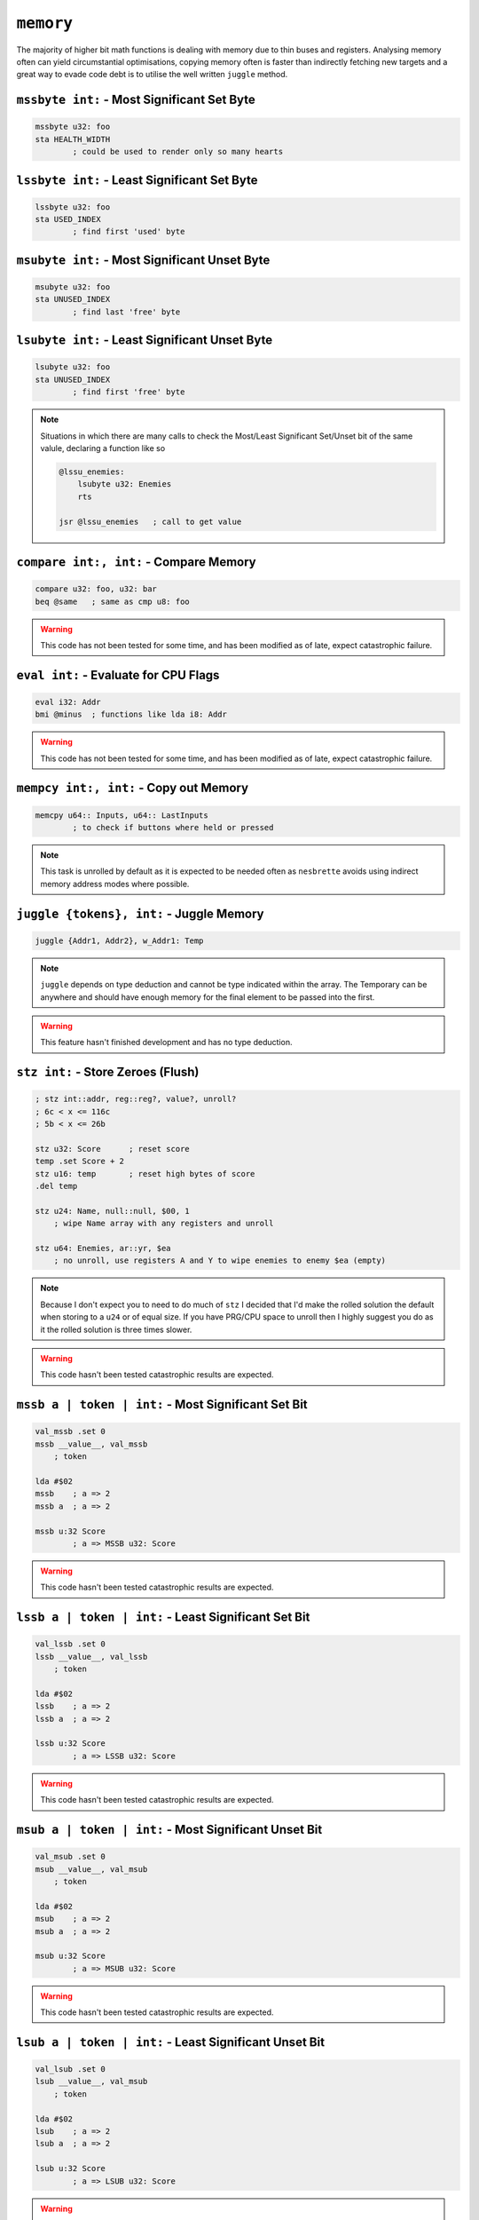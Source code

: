 ``memory``
==========

The majority of higher bit math functions is dealing with memory due to thin buses and registers. Analysing memory often can yield circumstantial optimisations, copying memory often is faster than indirectly fetching new targets and a great way to evade code debt is to utilise the well written ``juggle`` method.

``mssbyte int:`` - Most Significant Set Byte
~~~~~~~~~~~~~~~~~~~~~~~~~~~~~~~~~~~~~~~~~~~~~~~~~

.. code-block::

    mssbyte u32: foo
    sta HEALTH_WIDTH
            ; could be used to render only so many hearts

``lssbyte int:`` - Least Significant Set Byte
~~~~~~~~~~~~~~~~~~~~~~~~~~~~~~~~~~~~~~~~~~~~~~~~~~~

.. code-block::

    lssbyte u32: foo
    sta USED_INDEX
            ; find first 'used' byte

``msubyte int:`` - Most Significant Unset Byte
~~~~~~~~~~~~~~~~~~~~~~~~~~~~~~~~~~~~~~~~~~~~~~~~~~~

.. code-block::

    msubyte u32: foo
    sta UNUSED_INDEX
            ; find last 'free' byte

``lsubyte int:`` - Least Significant Unset Byte
~~~~~~~~~~~~~~~~~~~~~~~~~~~~~~~~~~~~~~~~~~~~~~~~~~~~

.. code-block::

    lsubyte u32: foo
    sta UNUSED_INDEX
            ; find first 'free' byte

.. note::
    Situations in which there are many calls to check the Most/Least Significant Set/Unset bit of the same valule, declaring a function like so
    
    .. code-block::
        
        @lssu_enemies:
            lsubyte u32: Enemies
            rts

        jsr @lssu_enemies   ; call to get value

``compare int:, int:`` - Compare Memory
~~~~~~~~~~~~~~~~~~~~~~~~~~~~~~~~~~~~~~~~~~~~~~~

.. code-block::

    compare u32: foo, u32: bar
    beq @same   ; same as cmp u8: foo


.. warning::
    This code has not been tested for some time, and has been modified as of late, expect catastrophic failure.

``eval int:`` - Evaluate for CPU Flags
~~~~~~~~~~~~~~~~~~~~~~~~~~~~~~~~~~~~~~~~~~

.. code-block::

    eval i32: Addr
    bmi @minus  ; functions like lda i8: Addr

.. warning::
    This code has not been tested for some time, and has been modified as of late, expect catastrophic failure.

``mempcy int:, int:`` - Copy out Memory
~~~~~~~~~~~~~~~~~~~~~~~~~~~~~~~~~~~~~~~~~~~~~~~

.. code-block::

    memcpy u64:: Inputs, u64:: LastInputs
            ; to check if buttons where held or pressed
.. note::
    This task is unrolled by default as it is expected to be needed often as ``nesbrette`` avoids using indirect memory address modes where possible.

``juggle {tokens}, int:`` - Juggle Memory
~~~~~~~~~~~~~~~~~~~~~~~~~~~~~~~~~~~~~~~~~~~~~~~

.. code-block::

    juggle {Addr1, Addr2}, w_Addr1: Temp
.. note::
    ``juggle`` depends on type deduction and cannot be type indicated within the array. The Temporary can be anywhere and should have enough memory for the final element to be passed into the first.

.. warning::
    This feature hasn't finished development and has no type deduction.


``stz int:`` - Store Zeroes (Flush)
~~~~~~~~~~~~~~~~~~~~~~~~~~~~~~~~~~~~~~~~

.. code-block::

    ; stz int::addr, reg::reg?, value?, unroll? 
    ; 6c < x <= 116c
    ; 5b < x <= 26b

    stz u32: Score      ; reset score
    temp .set Score + 2
    stz u16: temp       ; reset high bytes of score
    .del temp

    stz u24: Name, null::null, $00, 1
        ; wipe Name array with any registers and unroll

    stz u64: Enemies, ar::yr, $ea
        ; no unroll, use registers A and Y to wipe enemies to enemy $ea (empty)

.. note::
    Because I don't expect you to need to do much of ``stz`` I decided that I'd make the rolled solution the default when storing to a ``u24`` or of equal size. If you have PRG/CPU space to unroll then I highly suggest you do as it the rolled solution is three times slower.

.. warning::
    This code hasn't been tested catastrophic results are expected.

``mssb a | token | int:`` - Most Significant Set Bit
~~~~~~~~~~~~~~~~~~~~~~~~~~~~~~~~~~~~~~~~~~~~~~~

.. code-block::

    val_mssb .set 0
    mssb __value__, val_mssb
        ; token

    lda #$02
    mssb    ; a => 2
    mssb a  ; a => 2

    mssb u:32 Score
            ; a => MSSB u32: Score

.. warning::
    This code hasn't been tested catastrophic results are expected.


``lssb a | token | int:`` - Least Significant Set Bit
~~~~~~~~~~~~~~~~~~~~~~~~~~~~~~~~~~~~~~~~~~~~~~~

.. code-block::

    val_lssb .set 0
    lssb __value__, val_lssb
        ; token

    lda #$02
    lssb    ; a => 2
    lssb a  ; a => 2

    lssb u:32 Score
            ; a => LSSB u32: Score

.. warning::
    This code hasn't been tested catastrophic results are expected.


``msub a | token | int:`` - Most Significant Unset Bit
~~~~~~~~~~~~~~~~~~~~~~~~~~~~~~~~~~~~~~~~~~~~~~~

.. code-block::

    val_msub .set 0
    msub __value__, val_msub
        ; token

    lda #$02
    msub    ; a => 2
    msub a  ; a => 2

    msub u:32 Score
            ; a => MSUB u32: Score

.. warning::
    This code hasn't been tested catastrophic results are expected.


``lsub a | token | int:`` - Least Significant Unset Bit
~~~~~~~~~~~~~~~~~~~~~~~~~~~~~~~~~~~~~~~~~~~~~~~

.. code-block::

    val_lsub .set 0
    lsub __value__, val_msub
        ; token

    lda #$02
    lsub    ; a => 2
    lsub a  ; a => 2

    lsub u:32 Score
            ; a => LSUB u32: Score

.. warning::
    This code hasn't been tested catastrophic results are expected.


``lshift a | int:`` - Left Shift
~~~~~~~~~~~~~~~~~~~~~~~~~~~~~~~~~~~~~~~~

.. code-block::

    lshift 2    ; a => (a << 2)
    lshift u32: Out, 13
                ; u32: Out <<= 13

.. warning::
    This code is currently undeveloped.

``rshift a | int:`` - Right Shift
~~~~~~~~~~~~~~~~~~~~~~~~~~~~~~~~~~~~~~~~

.. code-block::

    rshift 2    ; a => (a >> 2)
    rshift u32: Out, 13
                ; u32: Out >>= 13

.. warning::
    This code is currently undeveloped.